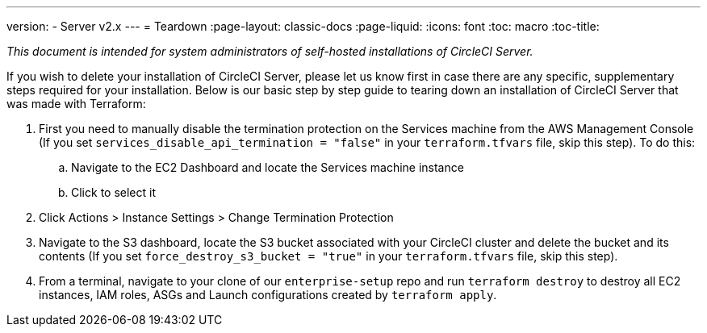 ---
version:
- Server v2.x
---
= Teardown
:page-layout: classic-docs
:page-liquid:
:icons: font
:toc: macro
:toc-title:

[.serveronly]_This document is intended for system administrators of self-hosted installations of CircleCI Server._

If you wish to delete your installation of CircleCI Server, please let us know first in case there are any specific, supplementary steps required for your installation. Below is our basic step by step guide to tearing down an installation of CircleCI Server that was made with Terraform:

. First you need to manually disable the termination protection on the Services machine from the AWS Management Console (If you set `services_disable_api_termination = "false"` in your `terraform.tfvars` file, skip this step). To do this:
.. Navigate to the EC2 Dashboard and locate the Services machine instance
.. Click to select it
. Click Actions > Instance Settings > Change Termination Protection

. Navigate to the S3 dashboard, locate the S3 bucket associated with your CircleCI cluster and delete the bucket and its contents (If you set `force_destroy_s3_bucket = "true"` in your `terraform.tfvars` file, skip this step).

. From a terminal, navigate to your clone of our `enterprise-setup` repo and run `terraform destroy` to destroy all EC2 instances, IAM roles, ASGs and Launch configurations created by `terraform apply`.
